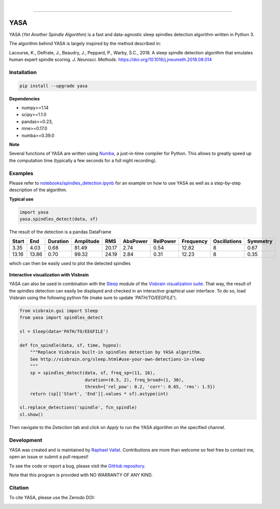 .. -*- mode: rst -*-

|

.. image:: https://badge.fury.io/py/yasa.svg
    :target: https://badge.fury.io/py/yasa

.. image:: https://img.shields.io/badge/python-3.6-blue.svg
    :target: https://www.python.org/downloads/release/python-360/

.. image:: https://img.shields.io/github/license/raphaelvallat/yasa.svg
    :target: https://github.com/raphaelvallat/yasa/blob/master/LICENSE

.. image:: https://travis-ci.org/raphaelvallat/yasa.svg?branch=master
    :target: https://travis-ci.org/raphaelvallat/yasa

.. image:: https://ci.appveyor.com/api/projects/status/4ua0pwy62jhpd9mx?svg=true
    :target: https://ci.appveyor.com/project/raphaelvallat/yasa

.. image:: https://codecov.io/gh/raphaelvallat/yasa/branch/master/graph/badge.svg
    :target: https://codecov.io/gh/raphaelvallat/yasa

.. image:: https://zenodo.org/badge/161560926.svg
   :target: https://zenodo.org/badge/latestdoi/161560926

----------------

YASA
====

YASA (*Yet Another Spindle Algorithm*) is a fast and data-agnostic sleep spindles detection algorithm written in Python 3.

The algorithm behind YASA is largely inspired by the method described in:

Lacourse, K., Delfrate, J., Beaudry, J., Peppard, P., Warby, S.C., 2018. A sleep spindle detection algorithm that emulates human expert spindle scoring. *J. Neurosci. Methods*. https://doi.org/10.1016/j.jneumeth.2018.08.014

Installation
~~~~~~~~~~~~

.. code-block:: shell

  pip install --upgrade yasa

**Dependencies**

- numpy>=1.14
- scipy>=1.1.0
- pandas>=0.23,
- mne>=0.17.0
- numba>=0.39.0

**Note**

Several functions of YASA are written using `Numba <http://numba.pydata.org/>`_, a just-in-time compiler for Python. This allows to greatly speed up the computation time (typically a few seconds for a full night recording).

Examples
~~~~~~~~

Please refer to `notebooks/spindles_detection.ipynb <notebooks/spindles_detection.ipynb>`_ for an example on how to use YASA as well as a step-by-step description of the algorithm.

**Typical use**

.. code-block:: python

  import yasa
  yasa.spindles_detect(data, sf)

The result of the detection is a pandas DataFrame

.. table:: Output
   :widths: auto

=======  =====  ==========  ===========  =====  ==========  ==========  ===========  ==============  ==========
  Start    End    Duration    Amplitude    RMS    AbsPower    RelPower    Frequency    Oscillations    Symmetry
=======  =====  ==========  ===========  =====  ==========  ==========  ===========  ==============  ==========
   3.35   4.03        0.68        81.49  20.17        2.74        0.54        12.82               8        0.67
  13.16  13.86        0.70        99.32  24.19        2.84        0.31        12.23               8        0.35
=======  =====  ==========  ===========  =====  ==========  ==========  ===========  ==============  ==========

which can then be easily used to plot the detected spindles

.. figure::  notebooks/detection.png
   :align:   center

**Interactive visualization with Visbrain**

YASA can also be used in combination with the `Sleep <http://visbrain.org/sleep.html>`_ module of the `Visbrain visualization suite <http://visbrain.org/index.html>`_. That way, the result of the spindles detection can easily be displayed and checked in an interactive graphical user interface. To do so, load Visbrain using the following python file (make sure to update *'PATH/TO/EEGFILE'*).

.. code-block:: python

  from visbrain.gui import Sleep
  from yasa import spindles_detect

  sl = Sleep(data='PATH/TO/EEGFILE')

  def fcn_spindle(data, sf, time, hypno):
      """Replace Visbrain built-in spindles detection by YASA algorithm.
      See http://visbrain.org/sleep.html#use-your-own-detections-in-sleep
      """
      sp = spindles_detect(data, sf, freq_sp=(11, 16),
                           duration=(0.5, 2), freq_broad=(1, 30),
                           thresh={'rel_pow': 0.2, 'corr': 0.65, 'rms': 1.5})
      return (sp[['Start', 'End']].values * sf).astype(int)

  sl.replace_detections('spindle', fcn_spindle)
  sl.show()

Then navigate to the *Detection* tab and click on *Apply* to run the YASA algorithm on the specified channel.

.. figure::  visbrain.PNG
   :align:   center

Development
~~~~~~~~~~~

YASA was created and is maintained by `Raphael Vallat <https://raphaelvallat.com>`_. Contributions are more than welcome so feel free to contact me, open an issue or submit a pull request!

To see the code or report a bug, please visit the `GitHub repository <https://github.com/raphaelvallat/yasa>`_.

Note that this program is provided with NO WARRANTY OF ANY KIND.

Citation
~~~~~~~~

To cite YASA, please use the Zenodo DOI:

.. image:: https://zenodo.org/badge/161560926.svg
   :target: https://zenodo.org/badge/latestdoi/161560926
